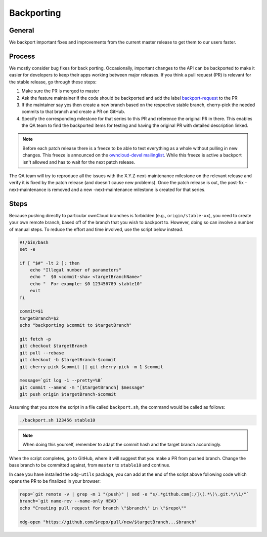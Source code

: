 Backporting
===========

.. sectionauthor:: Morris Jobke, Jos Poortvliet

General
-------

We backport important fixes and improvements from the current master release to get them to our users faster.

Process
-------

We mostly consider bug fixes for back porting. Occasionally, important changes to the API can be backported to make it easier for developers to keep their apps working between major releases. If you think a pull request (PR) is relevant for the stable release, go through these steps:

1. Make sure the PR is merged to master
2. Ask the feature maintainer if the code should be backported and add the label `backport-request <https://github.com/owncloud/core/labels/Backport-Request>`_ to the PR
3. If the maintainer say yes then create a new branch based on the respective stable branch, cherry-pick the needed commits to that branch and create a PR on GitHub.
4. Specify the corresponding milestone for that series to this PR and reference the original PR in there. This enables the QA team to find the backported items for testing and having the original PR with detailed description linked.

.. note:: Before each patch release there is a freeze to be able to test everything as a whole without pulling in new changes. This freeze is announced on the `owncloud-devel mailinglist <https://mailman.owncloud.org/pipermail/devel/>`_. While this freeze is active a backport isn't allowed and has to wait for the next patch release.

The QA team will try to reproduce all the issues with the X.Y.Z-next-maintenance milestone on the relevant release and verify it is fixed by the patch release (and doesn't cause new problems). Once the patch release is out, the post-fix -next-maintenance is removed and a new -next-maintenance milestone is created for that series.

Steps
-------

Because pushing directly to particular ownCloud branches is forbidden (e.g., ``origin/stable-xx``), you need to create your own remote branch, based off of the branch that you wish to backport to.
However, doing so can involve a number of manual steps.
To reduce the effort and time involved, use the script below instead.

.. code-block:: console

  #!/bin/bash
  set -e

  if [ "$#" -lt 2 ]; then
      echo "Illegal number of parameters"
      echo "  $0 <commit-sha> <targetBranchName>"
      echo "  For example: $0 123456789 stable10"
      exit
  fi

  commit=$1
  targetBranch=$2
  echo "backporting $commit to $targetBranch"

  git fetch -p
  git checkout $targetBranch
  git pull --rebase
  git checkout -b $targetBranch-$commit
  git cherry-pick $commit || git cherry-pick -m 1 $commit

  message=`git log -1 --pretty=%B`
  git commit --amend -m "[$targetBranch] $message"
  git push origin $targetBranch-$commit

Assuming that you store the script in a file called ``backport.sh``, the command would be called as follows:

.. code-block:: console

  ./backport.sh 123456 stable10

.. note:: 
   When doing this yourself, remember to adapt the commit hash and the target branch accordingly.

When the script completes, go to GitHub, where it will suggest that you make a PR from pushed branch. 
Change the base branch to be committed against, from ``master`` to ``stable10`` and continue.

In case you have installed the ``xdg-utils`` package, you can add at the end of the 
script above following code which opens the PR to be finalized in your browser:

.. code-block:: console

  repo=`git remote -v | grep -m 1 "(push)" | sed -e "s/.*github.com[:/]\(.*\)\.git.*/\1/"`
  branch=`git name-rev --name-only HEAD`
  echo "Creating pull request for branch \"$branch\" in \"$repo\""
  
  xdg-open "https://github.com/$repo/pull/new/$targetBranch...$branch"
